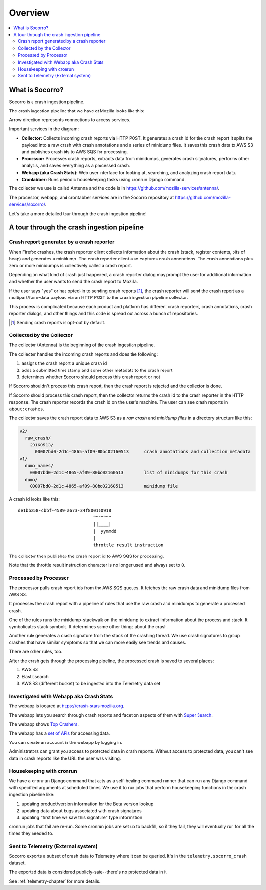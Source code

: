 ========
Overview
========

.. contents::
   :local:


What is Socorro?
================

Socorro is a crash ingestion pipeline.

The crash ingestion pipeline that we have at Mozilla looks like this:

.. image:: drawio/socorro_architecture.drawio.svg


Arrow direction represents connections to access services.

Important services in the diagram:

* **Collector:** Collects incoming crash reports via HTTP POST. It generates a
  crash id for the crash report It splits the payload into a raw crash with
  crash annotations and a series of minidump files. It saves this crash data to
  AWS S3 and publishes crash ids to AWS SQS for processing.

* **Processor:** Processes crash reports, extracts data from minidumps,
  generates crash signatures, performs other analysis, and saves everything as
  a processed crash.

* **Webapp (aka Crash Stats):** Web user interface for looking at, searching,
  and analyzing crash report data.

* **Crontabber:** Runs periodic housekeeping tasks using cronrun Django
  command.

The collector we use is called Antenna and the code is in
`<https://github.com/mozilla-services/antenna/>`_.

The processor, webapp, and crontabber services are in the Socorro repository
at `<https://github.com/mozilla-services/socorro/>`_.

Let's take a more detailed tour through the crash ingestion pipeline!


A tour through the crash ingestion pipeline
===========================================

Crash report generated by a crash reporter
------------------------------------------

When Firefox crashes, the crash reporter client collects information about the
crash (stack, register contents, bits of heap) and generates a minidump. The
crash reporter client also captures crash annotations. The crash annotations
plus zero or more minidumps is collectively called a crash report.

Depending on what kind of crash just happened, a crash reporter dialog may
prompt the user for additional information and whether the user wants to send
the crash report to Mozilla.

If the user says "yes" or has opted-in to sending crash reports [1]_, the crash
reporter will send the crash report as a multipart/form-data payload via an
HTTP POST to the crash ingestion pipeline collector.

This process is complicated because each product and platform has different
crash reporters, crash annotations, crash reporter dialogs, and other things
and this code is spread out across a bunch of repositories.

.. [1] Sending crash reports is opt-out by default.


.. seealso::

   **Breakpad overview**
     https://chromium.googlesource.com/breakpad/breakpad/+/master/docs/getting_started_with_breakpad.md

   **minidump**
     https://docs.microsoft.com/en-us/windows/win32/debug/minidump-files

   **Crash reporter documentation**
     https://firefox-source-docs.mozilla.org/toolkit/crashreporter/crashreporter/index.html

   **Crash report specification**
     :ref:`crash-report-spec-chapter`

   **Crash Annotations**
     :ref:`annotations-chapter`


Collected by the Collector
--------------------------

The collector (Antenna) is the beginning of the crash ingestion pipeline.

The collector handles the incoming crash reports and does the following:

1. assigns the crash report a unique crash id
2. adds a submitted time stamp and some other metadata to the crash report
3. determines whether Socorro should process this crash report or not

If Socorro shouldn't process this crash report, then the crash report is
rejected and the collector is done.

If Socorro should process this crash report, then the collector returns the
crash id to the crash reporter in the HTTP response. The crash reporter records
the crash id on the user's machine. The user can see crash reports in
``about:crashes``.

The collector saves the crash report data to AWS S3 as a *raw crash* and
*minidump files* in a directory structure like this:

.. code-block:: text

   v2/
     raw_crash/
       20160513/
         00007bd0-2d1c-4865-af09-80bc02160513      crash annotations and collection metadata
   v1/
     dump_names/
       00007bd0-2d1c-4865-af09-80bc02160513        list of minidumps for this crash
     dump/
       00007bd0-2d1c-4865-af09-80bc02160513        minidump file


A crash id looks like this::

  de1bb258-cbbf-4589-a673-34f800160918
                               ^^^^^^^
                               ||____|
                               |  yymmdd
                               |
                               throttle result instruction


The collector then publishes the crash report id to AWS SQS for processing.

Note that the throttle result instruction character is no longer used and
always set to ``0``.


.. seealso::

   **Code**
     https://github.com/mozilla-services/antenna/

   **Documentation**
     https://antenna.readthedocs.io/


Processed by Processor
----------------------

The processor pulls crash report ids from the AWS SQS queues. It fetches the
raw crash data and minidump files from AWS S3.

It processes the crash report with a pipeline of rules that use the raw crash
and minidumps to generate a processed crash.

One of the rules runs the minidump-stackwalk on the minidump to extract
information about the process and stack. It symbolicates stack symbols. It
determines some other things about the crash.

Another rule generates a crash signature from the stack of the crashing thread.
We use crash signatures to group crashes that have similar symptoms so that we
can more easily see trends and causes.

There are other rules, too.

After the crash gets through the processing pipeline, the processed crash is
saved to several places:

1. AWS S3
2. Elasticsearch
3. AWS S3 (different bucket) to be ingested into the Telemetry data set

.. seealso::

   **Code**
     https://github.com/mozilla-services/socorro/

   **Documentation**
     https://socorro.readthedocs.io/

   **Stack walking**
     https://chromium.googlesource.com/breakpad/breakpad/+/master/docs/stack_walking.md

   **rust-minidump**
     https://github.com/rust-minidump/rust-minidump

   **Breakpad symbols files format**
     https://chromium.googlesource.com/breakpad/breakpad/+/master/docs/symbol_files.md

   **Mozilla symbols server**
     https://symbols.mozilla.org/

   **Socorro processor documentation**
     :ref:`processor-chapter`

   **Signature generation**
     :ref:`signaturegeneration-chapter`


Investigated with Webapp aka Crash Stats
----------------------------------------

The webapp is located at `<https://crash-stats.mozilla.org>`_.

The webapp lets you search through crash reports and facet on aspects of them
with `Super Search
<https://crash-stats.mozilla.org/search/?product=Firefox&_dont_run=1>`_.

The webapp shows `Top Crashers
<https://crash-stats.mozilla.org/topcrashers/?product=Firefox>`_.

The webapp has a `set of APIs <https://crash-stats.mozilla.org/api/>`_ for
accessing data.

You can create an account in the webapp by logging in.

Administrators can grant you access to protected data in crash reports. Without
access to protected data, you can't see data in crash reports like the URL the
user was visiting.


.. seealso::

   **Code**
     https://github.com/mozilla-services/socorro/

   **Documentation**
     https://socorro.readthedocs.io/

   **Crash Stats user documentation**
     https://crash-stats.mozilla.org/documentation/

   **Crash Stats Super search**
     https://crash-stats.mozilla.org/search/

   **Crash Stats APIs**
     https://crash-stats.mozilla.org/api/

   **Privacy policy**
     https://www.mozilla.org/en-US/privacy/websites/

   **Socorro webapp documentation**
     :ref:`webapp-chapter`


Housekeeping with cronrun
-------------------------

We have a ``cronrun`` Django command that acts as a self-healing command runner
that can run any Django command with specified arguments at scheduled times.
We use it to run jobs that perform housekeeping functions in the crash
ingestion pipeline like:

1. updating product/version information for the Beta version lookup
2. updating data about bugs associated with crash signatures
3. updating "first time we saw this signature" type information

cronrun jobs that fail are re-run. Some cronrun jobs are set up to backfill, so
if they fail, they will eventually run for all the times they needed to.

.. seealso::

   **Code (Jobs)**
     https://github.com/mozilla-services/socorro/

   **Socorro scheduled tasks (cronrun) documentation**
     :ref:`cron-chapter`


Sent to Telemetry (External system)
-----------------------------------

Socorro exports a subset of crash data to Telemetry where it can be queried. It's in
the ``telemetry.socorro_crash`` dataset.

The exported data is considered publicly-safe--there's no protected data in it.

See :ref:`telemetry-chapter` for more details.
